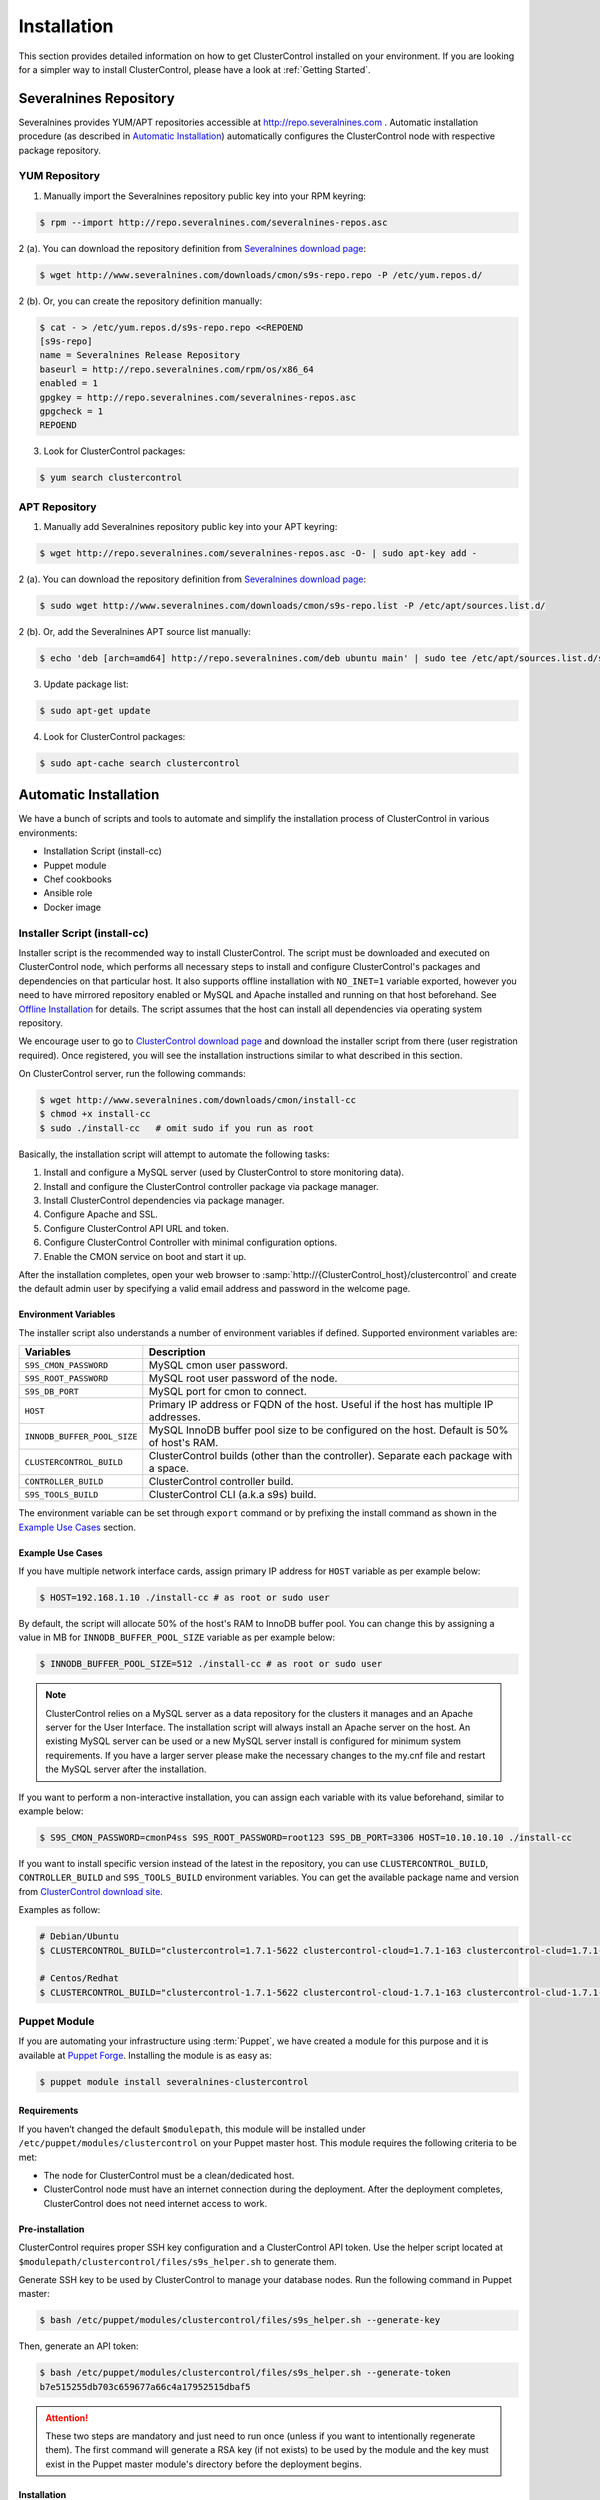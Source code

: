 .. _Installation:

Installation
============

This section provides detailed information on how to get ClusterControl installed on your environment. If you are looking for a simpler way to install ClusterControl, please have a look at :ref:`Getting Started`.

.. _Installation - Severalnines Repository:

Severalnines Repository
-----------------------

Severalnines provides YUM/APT repositories accessible at http://repo.severalnines.com . Automatic installation procedure (as described in `Automatic Installation`_) automatically configures the ClusterControl node with respective package repository.

.. _Installation - Severalnines Repository - YUM Repository:

YUM Repository
++++++++++++++

1. Manually import the Severalnines repository public key into your RPM keyring:

.. code-block:: bash

	$ rpm --import http://repo.severalnines.com/severalnines-repos.asc

2 (a). You can download the repository definition from `Severalnines download page <http://www.severalnines.com/downloads/cmon/>`_:

.. code-block:: bash

  $ wget http://www.severalnines.com/downloads/cmon/s9s-repo.repo -P /etc/yum.repos.d/

2 (b). Or, you can create the repository definition manually:

.. code-block:: bash

	$ cat - > /etc/yum.repos.d/s9s-repo.repo <<REPOEND
	[s9s-repo]
	name = Severalnines Release Repository
	baseurl = http://repo.severalnines.com/rpm/os/x86_64
	enabled = 1
	gpgkey = http://repo.severalnines.com/severalnines-repos.asc
	gpgcheck = 1
	REPOEND

3. Look for ClusterControl packages:

.. code-block:: bash

	$ yum search clustercontrol

.. _Installation - Severalnines Repository - APT Repository:

APT Repository
++++++++++++++

1. Manually add Severalnines repository public key into your APT keyring:

.. code-block:: bash

	$ wget http://repo.severalnines.com/severalnines-repos.asc -O- | sudo apt-key add -

2 (a). You can download the repository definition from `Severalnines download page <http://www.severalnines.com/downloads/cmon/>`_:

.. code-block:: bash

  $ sudo wget http://www.severalnines.com/downloads/cmon/s9s-repo.list -P /etc/apt/sources.list.d/

2 (b). Or, add the Severalnines APT source list manually:

.. code-block:: bash

  $ echo 'deb [arch=amd64] http://repo.severalnines.com/deb ubuntu main' | sudo tee /etc/apt/sources.list.d/s9s-repo.list

3. Update package list:

.. code-block:: bash

	$ sudo apt-get update

4. Look for ClusterControl packages:

.. code-block:: bash

	$ sudo apt-cache search clustercontrol

.. _Installation - Automatic Installation:

Automatic Installation
----------------------

We have a bunch of scripts and tools to automate and simplify the installation process of ClusterControl in various environments:

* Installation Script (install-cc)
* Puppet module
* Chef cookbooks
* Ansible role
* Docker image


Installer Script (install-cc)
++++++++++++++++++++++++++++++

Installer script is the recommended way to install ClusterControl. The script must be downloaded and executed on ClusterControl node, which performs all necessary steps to install and configure ClusterControl's packages and dependencies on that particular host. It also supports offline installation with ``NO_INET=1`` variable exported, however you need to have mirrored repository enabled or MySQL and Apache installed and running on that host beforehand. See `Offline Installation`_ for details. The script assumes that the host can install all dependencies via operating system repository.

We encourage user to go to `ClusterControl download page <https://severalnines.com/download-clustercontrol-database-management-system>`_ and download the installer script from there (user registration required). Once registered, you will see the installation instructions similar to what described in this section.

On ClusterControl server, run the following commands:

.. code-block:: bash

  $ wget http://www.severalnines.com/downloads/cmon/install-cc
  $ chmod +x install-cc
  $ sudo ./install-cc   # omit sudo if you run as root


Basically, the installation script will attempt to automate the following tasks:

1. Install and configure a MySQL server (used by ClusterControl to store monitoring data).
2. Install and configure the ClusterControl controller package via package manager.
3. Install ClusterControl dependencies via package manager.
4. Configure Apache and SSL.
5. Configure ClusterControl API URL and token.
6. Configure ClusterControl Controller with minimal configuration options.
7. Enable the CMON service on boot and start it up.

After the installation completes, open your web browser to :samp:`http://{ClusterControl_host}/clustercontrol` and create the default admin user by specifying a valid email address and password in the welcome page.

Environment Variables
``````````````````````

The installer script also understands a number of environment variables if defined. Supported environment variables are:

============================ ===========
Variables                    Description
============================ ===========
``S9S_CMON_PASSWORD``        MySQL cmon user password.
``S9S_ROOT_PASSWORD``        MySQL root user password of the node.
``S9S_DB_PORT``              MySQL port for cmon to connect.
``HOST``                     Primary IP address or FQDN of the host. Useful if the host has multiple IP addresses.
``INNODB_BUFFER_POOL_SIZE``  MySQL InnoDB buffer pool size to be configured on the host. Default is 50% of host's RAM.
``CLUSTERCONTROL_BUILD``     ClusterControl builds (other than the controller). Separate each package with a space.
``CONTROLLER_BUILD``         ClusterControl controller build.
``S9S_TOOLS_BUILD``          ClusterControl CLI (a.k.a s9s) build.
============================ ===========

The environment variable can be set through ``export`` command or by prefixing the install command as shown in the `Example Use Cases`_ section.

Example Use Cases
``````````````````

If you have multiple network interface cards, assign primary IP address for ``HOST`` variable as per example below:

.. code-block:: bash

  $ HOST=192.168.1.10 ./install-cc # as root or sudo user

By default, the script will allocate 50% of the host's RAM to InnoDB buffer pool. You can change this by assigning a value in MB for ``INNODB_BUFFER_POOL_SIZE`` variable as per example below:

.. code-block:: bash

	$ INNODB_BUFFER_POOL_SIZE=512 ./install-cc # as root or sudo user

.. Note:: ClusterControl relies on a MySQL server as a data repository for the clusters it manages and an Apache server for the User Interface. The installation script will always install an Apache server on the host. An existing MySQL server can be used or a new MySQL server install is configured for minimum system requirements. If you have a larger server please make the necessary changes to the my.cnf file and restart the MySQL server after the installation.

If you want to perform a non-interactive installation, you can assign each variable with its value beforehand, similar to example below:

.. code-block:: bash

  $ S9S_CMON_PASSWORD=cmonP4ss S9S_ROOT_PASSWORD=root123 S9S_DB_PORT=3306 HOST=10.10.10.10 ./install-cc

If you want to install specific version instead of the latest in the repository, you can use ``CLUSTERCONTROL_BUILD``, ``CONTROLLER_BUILD`` and ``S9S_TOOLS_BUILD`` environment variables. You can get the available package name and version from `ClusterControl download site <https://severalnines.com/downloads/cmon/>`_.

Examples as follow:

.. code-block:: bash

	# Debian/Ubuntu
	$ CLUSTERCONTROL_BUILD="clustercontrol=1.7.1-5622 clustercontrol-cloud=1.7.1-163 clustercontrol-clud=1.7.1-163 clustercontrol-notifications=1.7.1-159 clustercontrol-ssh=1.7.1-70" CONTROLLER_BUILD="clustercontrol-controller=1.7.1-2985" S9S_TOOLS_BUILD="s9s-tools=1.7.20190117-release1" ./install-cc
	
	# Centos/Redhat
	$ CLUSTERCONTROL_BUILD="clustercontrol-1.7.1-5622 clustercontrol-cloud-1.7.1-163 clustercontrol-clud-1.7.1-163 clustercontrol-notifications-1.7.1-159 clustercontrol-ssh-1.7.1-70" CONTROLLER_BUILD="clustercontrol-controller-1.7.1-2985" S9S_TOOLS_BUILD="s9s-tools-1.7-93.1" ./install-cc


Puppet Module
++++++++++++++

If you are automating your infrastructure using :term:`Puppet`, we have created a module for this purpose and it is available at `Puppet Forge <https://forge.puppetlabs.com/severalnines/clustercontrol>`_. Installing the module is as easy as:

.. code-block:: bash

	$ puppet module install severalnines-clustercontrol

Requirements
````````````

If you haven’t changed the default ``$modulepath``, this module will be installed under ``/etc/puppet/modules/clustercontrol`` on your Puppet master host. This module requires the following criteria to be met:

* The node for ClusterControl must be a clean/dedicated host.
* ClusterControl node must have an internet connection during the deployment. After the deployment completes, ClusterControl does not need internet access to work.


Pre-installation
``````````````````

ClusterControl requires proper SSH key configuration and a ClusterControl API token. Use the helper script located at ``$modulepath/clustercontrol/files/s9s_helper.sh`` to generate them.

Generate SSH key to be used by ClusterControl to manage your database nodes. Run the following command in Puppet master:

.. code-block:: bash

	$ bash /etc/puppet/modules/clustercontrol/files/s9s_helper.sh --generate-key

Then, generate an API token:

.. code-block:: bash

	$ bash /etc/puppet/modules/clustercontrol/files/s9s_helper.sh --generate-token
	b7e515255db703c659677a66c4a17952515dbaf5

.. Attention:: These two steps are mandatory and just need to run once (unless if you want to intentionally regenerate them). The first command will generate a RSA key (if not exists) to be used by the module and the key must exist in the Puppet master module's directory before the deployment begins.

Installation
````````````

Specify the generated token in the node definition similar to the example below.

Example hosts:

.. code-block:: bash

  clustercontrol.local    192.168.1.10
  galera1.local           192.168.1.11
  galera2.local           192.168.1.12
  galera3.local           192.168.1.13

Example node definition:

.. code-block:: ruby

  # ClusterControl host
  node "clustercontrol.local" {
    class { 'clustercontrol':
      is_controller => true,
	  ssh_user => root,
      api_token => 'b7e515255db703c659677a66c4a17952515dbaf5'
    }
  }

After the deployment completes, open ClusterControl UI at :samp:`https://{ClusterControl_host}/clustercontrol` and create a default admin login. You can now start to add existing database node/cluster, or deploy a new one. Ensure that passwordless SSH is configured properly from ClusterControl node to all database nodes beforehand.

To setup passwordless SSH on target database nodes, you can use following definition:

.. code-block:: ruby

  # Monitored DB hosts
  node "galera1.local", "galera2.local", "galera3.local" {
    class {'clustercontrol':
      is_controller => false,
	  ssh_user => root,
      mysql_root_password => 'r00tpassword',
      clustercontrol_host => '192.168.1.10'
    }
  }


You can either instruct the agent to pull the configuration from the Puppet master and apply it immediately:

.. code-block:: bash

	$ puppet agent -t

Or, wait for the Puppet agent service to apply the catalog automatically (depending on the ``runinterval`` value, default is 30 minutes). Once completed, open the ClusterControl UI page at :samp:`http://{ClusterControl_host}/clustercontrol` and create the default admin user and password.

For more example on deployments using Puppet, please refer to `Puppet Module for ClusterControl - Adding Management and Monitoring to your Existing Database Clusters <https://severalnines.com/blog/puppet-module-clustercontrol-adding-management-and-monitoring-your-existing-database-clusters>`_. For more info on configuration options, please refer to `ClusterControl Puppet Module <https://forge.puppetlabs.com/severalnines/clustercontrol>`_ page.

Chef Cookbooks
++++++++++++++

If you are automating your infrastructure using :term:`Chef`, we have created a cookbook for this purpose and it is available at `Chef Supermarket <https://supermarket.chef.io/cookbooks/clustercontrol>`_. Getting the cookbook is as easy as:

.. code-block:: bash

	$ knife cookbook site download clustercontrol

Requirements
``````````````

This cookbook requires the following criterias to be met:

* The node for ClusterControl must be a clean/dedicated host.
* ClusterControl node must be running on 64bit OS platform and together with the same OS distribution with the monitored DB hosts. Mixing Debian with Ubuntu and CentOS with Red Hat is acceptable.
* ClusterControl node must have an internet connection during the deployment. After the deployment, ClusterControl does not need internet access.
* Make sure your database cluster is up and running before performing this deployment.

Data items are used by the ClusterControl controller recipe to configure SSH public key on database hosts, grants cmon database user and setting up CMON configuration file. We provide a helper script located under ``clustercontrol/files/default/s9s_helper.sh``. Please run this script prior to the deployment.

Answer all the questions and at the end of the wizard, it will generate a data bag file called ``config.json`` and a set of commands that you can use to create and upload the data bag. If you run the script for the first time, it will ask to re-upload the cookbook since it contains a newly generated SSH key: 

.. code-block:: bash

	$ knife cookbook upload clustercontrol
	

Chef Workstation
````````````````

This section shows example ClusterControl installation with Chef and requires you to use :term:`knife`. Please ensure it has been configured correctly and is able to communicate with the Chef Server before you proceed with the following steps. The steps in this section should be performed on the Chef Workstation node.

1. Get the ClusterControl cookbook using knife:

.. code-block:: bash

	$ cd ~/chef-repo/cookbooks
	$ knife cookbook site download clustercontrol
	$ tar -xzf clustercontrol-*
	$ rm -Rf *.tar.gz

2. Run ``s9s_helper.sh`` to auto generate SSH key file, ClusterControl API token and data bag items:

.. code-block:: bash

  $ cd ~/chef-repo/cookbooks/clustercontrol/files/default
  $ ./s9s_helper.sh
	==============================================
	Helper script for ClusterControl Chef cookbook
	==============================================
	
	ClusterControl will install a MySQL server and setup the MySQL root user.
	Enter the password for MySQL root user [password] : R00tP4ssw0rd
	
	ClusterControl will create a MySQL user called 'cmon' for automation tasks.
	Enter the password for user cmon [cmon] : Bj990sPkj
	
	Generating config.json..
	{
	    "id" : "config",
	    "mysql_root_password" : "R00tP4ssw0rd",
	    "cmon_password" : "Bj990sPkj",
	    "clustercontrol_api_token" : "662894d3e854ed779babd895a82dc0f8eed86ccc"
	}
	
	Data bag file generated at /root/cookbooks/clustercontrol/files/default/config.json
	To upload the data bag, you can use following command:
	$ knife data bag create clustercontrol
	$ knife data bag from file clustercontrol /root/cookbooks/clustercontrol/files/default/config.json
	
	** We highly recommend you to use encrypted data bag since it contains confidential information **

3. As per instructions above, on Chef Workstation host, do:

.. code-block:: bash

	$ knife data bag create clustercontrol
	Created data_bag[clustercontrol]

	$ knife data bag from file clustercontrol /home/ubuntu/chef-repo/cookbooks/clustercontrol/files/default/config.json
	Updated data_bag_item[clustercontrol::config]
	
	$ knife cookbook upload clustercontrol
	Uploading clustercontrol [0.1.6]
	Uploaded 1 cookbook.

4. Create a role, ``cc_controller``:

.. code-block:: bash

	$ cat cc_controller.rb 
	name "cc_controller"
	description "ClusterControl Controller"
	run_list ["recipe[clustercontrol]"]

5. Add the defined roles into Chef Server:

.. code-block:: bash

	$ knife role from file cc_controller.rb
	Updated Role cc_controller!

6. Assign the roles to the relevant nodes:

.. code-block:: bash

	$ knife node run_list add clustercontrol.domain.com "role[cc_controller]"


Chef Client
````````````

Let :term:`chef-client` run on each Chef client node and apply the cookbook:

.. code-block:: bash

	$ sudo chef-client

Once completed, open the ClusterControl UI at :samp:`http://{ClusterControl_host}/clustercontrol` and create the default admin user and password. 

For more example on deployments using Chef, please refer to `Chef Cookbooks for ClusterControl - Management and Monitoring for your Database Clusters <http://www.severalnines.com/blog/chef-cookbooks-clustercontrol-management-and-monitoring-your-database-clusters>`_. For more info on the configuration options, please refer to `ClusterControl Chef Cookbooks <https://supermarket.chef.io/cookbooks/clustercontrol>`_ page.

Ansible Role
++++++++++++++

If you are automating your infrastructure using :term:`Ansible`, we have created a role for this purpose and it is available at `Ansible Galaxy <https://galaxy.ansible.com/severalnines/clustercontrol>`_. This role also supports deploy a new cluster and import existing cluster into ClusterControl automatically, as shown under `Example Playbook`_.

.. seealso:: `ClusterControl Ansible Github <https://github.com/severalnines/ansible-clustercontrol>`_ page.

Getting the role is as easy as:

.. code-block:: bash

	$ ansible-galaxy install severalnines.clustercontrol

Usage
``````

1. Get the ClusterControl Ansible role from Ansible Galaxy or Github.

Ansible Galaxy:

.. code-block:: bash

	$ ansible-galaxy install severalnines.clustercontrol

Or through Github:

.. code-block:: bash

	$ git clone https://github.com/severalnines/ansible-clustercontrol
	$ cp -rf ansible-clustercontrol /etc/ansible/roles/severalnines.clustercontrol

2. Create a playbook. See `Example Playbook`_ section.

3. Run the playbook.

.. code-block:: bash

	$ ansible-playbook cc.playbook

4) Once ClusterControl is installed, go to :samp:`http://{ClusterControl_host}/clustercontrol` and create the default admin user/password.

5) On ClusterControl node, setup passwordless SSH key to all target DB nodes. For example, if ClusterControl node is 192.168.0.10 and DB nodes are 192.168.0.11, 192.168.0.12 and 192.168.0.13:

.. code-block:: bash

	$ ssh-copy-id 192.168.0.11 # DB1
	$ ssh-copy-id 192.168.0.12 # DB2
	$ ssh-copy-id 192.168.0.13 # DB3

.. Note:: Enter the password to complete the passwordless SSH setup.

6) Start to deploy a new database cluster or add an existing one.

Example Playbook
``````````````````

The simplest playbook would be:

.. code-block:: yaml

    - hosts: clustercontrol-server
      roles:
        - { role: severalnines.clustercontrol }

If you would like to specify custom configuration values as explained above, create a file called ``vars/main.yml`` and include it inside the playbook:

.. code-block:: yaml

    - hosts: 192.168.10.15
      vars:
        - vars/main.yml
        roles:
        - { role: severalnines.clustercontrol, tags: controller }

Inside ``vars/main.yml``:

.. code-block:: yaml

	controller: true
	mysql_root_username: admin
	mysql_root_password: super-user-password
	cmon_mysql_password: super-cmon-password
	cmon_mysql_port: 3307

If you are running as another user, ensure the user has ability to escalate as super user via sudo. Example playbook for Ubuntu 12.04 with sudo password enabled:

.. code-block:: yaml

    - hosts: ubuntu@192.168.10.100
      become: yes
      become_user: root
      roles:
        - { role: severalnines.clustercontrol, tags: controller }

Then, execute the command with ``--ask-become-pass`` flag, for example:

.. code-block:: bash

    $ ansible-playbook cc.playbook --ask-become-pass

Install ClusterControl with automatic deployment

The role also supports automatic database deployment by leveraging the CMON RPC interface. This will minimize the deployment time to get your database cluster up and running. Example playbook for automatic deployment in AWS EC2 can be found here.

Consider the following inside /etc/ansible/hosts:

.. code-block:: bash

	[clustercontrol]
	192.168.55.100
	
	[galera]
	192.168.55.171
	192.168.55.172
	192.168.55.173
	
	[mysql-replication]
	192.168.55.204
	192.168.55.205

The following playbook will install ClusterControl on 192.168.55.100, setup passwordless SSH on Galera and MySQL replication nodes, then post create/add job into ClusterControl for the deployment:

.. code-block:: yaml

  - hosts: clustercontrol
    roles:
      - { role: severalnines.clustercontrol, tags: controller }
	
  - hosts:
      - mysql-replication
      - galera
    roles:
      - { role: severalnines.clustercontrol, tags: dbnodes }
    vars:
      clustercontrol_ip_address: 192.168.55.100
      ssh_user: root
	
  - hosts: clustercontrol
    roles:
      - { role: severalnines.clustercontrol, tags: deploy-database }
    vars:
      cc_cluster:
        # create new mysql replication. first node is the master
        - deployment: true
          operation: "create"
          cluster_type: "replication"
          mysql_hostnames:
            - '192.168.55.204'
            - '192.168.55.205'
          mysql_cnf_template: "my.cnf.repl57"
          mysql_datadir: "/var/lib/mysql"
          mysql_password: "password"
          mysql_port: 3306
          mysql_version: "5.7"
          ssh_keyfile: "/root/.ssh/id_rsa"
          ssh_port: "22"
          ssh_user: "root"
          sudo_password: ""
          type: "mysql"
          vendor: "oracle"
      # add existing galera.
        - deployment: true
          operation: "add"
          cluster_type: "galera"
          mysql_password: "password"
          mysql_hostnames:
            - '192.168.55.171'
            - '192.168.55.172'
            - '192.168.55.173'
          ssh_keyfile: "/root/.ssh/id_rsa"
          ssh_port: 22
          ssh_user: root
          vendor: percona
          sudo_password: ""
          galera_version: "3.x"
          enable_node_autorecovery: true
          enable_cluster_autorecovery: true
      # minimal create new galera
        - deployment: true
          operation: "create"
          cluster_type: "galera"
          mysql_cnf_template: "my.cnf.galera"
          mysql_datadir: "/var/lib/mysql"
          mysql_hostnames:
            - '192.168.55.191'
            - '192.168.55.192'
            - '192.168.55.193'
          mysql_password: "password"
          mysql_port: 3306
          mysql_version: "5.6"
          ssh_keyfile: "/root/.ssh/id_rsa"
          ssh_user: "root"
          sudo_password: ""
          vendor: "percona"

Take note the following tags in the role lines:

* no tag (default) - Install ClusterControl
* dbnodes - For all managed nodes to setup passwordless SSH
* deploy-database - To deploy database after ClusterControl is installed

Variables are mostly similar to keys in JSON job command created in ClusterControl's Cluster Job. If a key:value is not specified, the default value is used. For more details, check out `ClusterControl Ansible Github <https://github.com/severalnines/ansible-clustercontrol>`_ page.

Docker Image
++++++++++++++

The :term:`Docker` image comes with ClusterControl installed and configured with all of its components, so you can immediately use it to manage and monitor your existing databases. 

Having a Docker image for ClusterControl at the moment is convenient in terms of how quickly it is to get it up and running and it's 100% reproducible. Docker users can now start testing ClusterControl, since we have the Docker image that everyone can pull down from Docker Hub and then launch the tool.

It is a start and our plan is to add better integration with the Docker API in future releases in order to transparently manage Docker containers/images within ClusterControl, e.g., to launch/manage and deploy database clusters using Docker images.

Build the image
````````````````

The Dockerfiles are available from `our Github repository <https://github.com/severalnines/docker>`_. You can build it manually by cloning the repository:

.. code-block:: bash

	$ git clone https://github.com/severalnines/docker
	$ cd docker/
	$ docker build -t severalnines/clustercontrol .

Running container
``````````````````

Please refer to the `Docker Hub page <https://registry.hub.docker.com/u/severalnines/clustercontrol/>`_ for the latest instructions. Use the ``docker pull`` command to download the image:

.. code-block:: bash

	$ docker pull severalnines/clustercontrol

Use the following command to run:

.. code-block:: bash

	$ docker run -d --name clustercontrol -p 5000:80 severalnines/clustercontrol

Once started, ClusterControl is accessible at :samp:`http://{Docker_host}:5000/clustercontrol`. You should see the welcome page to create a default admin user. Use your email address and specify passwords for that user. By default MySQL users root and cmon will be using 'password' and 'cmon' as default password respectively. You can override this value with -e flag, as example below:

.. code-block:: bash

	$ docker run -d --name clustercontrol -e CMON_PASSWORD=MyCM0n22 -e MYSQL_ROOT_PASSWORD=SuP3rMan -p 5000:80 severalnines/clustercontrol
	
Optionally, you can map the HTTPS port using -p by appending the forwarding as below:

.. code-block:: bash

	$ docker run -d --name clustercontrol -p 5000:80 -p 5443:443 severalnines/clustercontrol

Verify the container is running by using the ps command:

.. code-block:: bash

	$ docker ps

For more example on deployments with Docker images, please refer to `ClusterControl on Docker <http://www.severalnines.com/blog/clustercontrol-docker>`_ and `the Docker image Github page <https://github.com/severalnines/docker/>`_. For more info on the configuration options, please refer to `ClusterControl's Docker Hub <https://registry.hub.docker.com/u/severalnines/clustercontrol/>`_ page.

.. _Installation - Manual Installation:

Manual Installation
-------------------

If you want to have more control on the installation process, you may perform manual installation.

.. Note:: Installing and uninstalling ClusterControl should not bring any downtime to the managed database cluster.

ClusterControl requires a number of packages to be installed and configured, as described in the following list:

* *clustercontrol* - ClusterControl web user interface.
* *clustercontrol-controller* - ClusterControl CMON controller.
* *clustercontrol-notifications* - ClusterControl notification module, if you would like to integrate with third-party tools like PagerDuty and Slack.
* *clustercontrol-ssh* - ClusterControl web-based SSH module, if you would like to access the host via SSH directly from ClusterControl UI.
* *clustercontrol-cloud* - ClusterControl cloud module, if you would like to manage your cloud instances directly from ClusterControl UI.
* *clustercontrol-clud* - ClusterControl cloud file manager module, if you would like to upload and download backups from cloud storage. It requires ``clustercontrol-cloud``.
* *s9s-tools* - ClusterControl CLI client, if you would like to manage your cluster using command line interface.

Steps described in the following sections should be performed on ClusterControl node unless specified otherwise.

Requirements
++++++++++++

Make sure the following is ready prior to this installation:

* Verify that sudo is working properly if you are using a non-root user.
* ClusterControl node must be able to access to all database nodes via passwordless SSH.
* You must have internet connection on ClusterControl node during the installation process. Otherwise, see `Offline Installation`_.

.. _Installation - Manual Installation - Redhat-CentOS:

Redhat/CentOS
+++++++++++++

1. Setup ClusterControl repository - :ref:`Installation - Severalnines Repository - YUM Repository`.

2. Setup ClusterControl CLI repository - :ref:`Components - ClusterControl CLI - Installation - YUM`.

3. Disable SElinux and open required ports (or stop iptables):

.. code-block:: bash

	$ sed -i 's|SELINUX=enforcing|SELINUX=disabled|g' /etc/selinux/config
	$ setenforce 0
	$ service iptables stop # RedHat/CentOS 6
	$ systemctl stop firewalld # RedHat/CentOS 7

4. Install required packages via package manager:

.. code-block:: bash

	$ yum -y install curl mailx cronie nc bind-utils mysql mariadb-server httpd mod_ssl php php-pdo php-mysql # RHEL/CentOS 7
	$ yum -y install curl mailx cronie nc bind-utils mysql mysql-server httpd mod_ssl php php-pdo php-mysql # RHEL/CentOS 6

5. Install ClusterControl packages:

.. code-block:: bash

	$ yum -y install clustercontrol clustercontrol-controller clustercontrol-ssh clustercontrol-notifications clustercontrol-cloud clustercontrol-clud s9s-tools

6. Start MySQL server (MariaDB for Redhat/CentOS 7), enable it on boot and set a MySQL root password:

.. code-block:: bash

	$ service mysqld start # Redhat/CentOS 6
	$ systemctl start mariadb # Redhat/CentOS 7
	$ chkconfig mysqld on # Redhat/CentOS 6
	$ systemctl enable mariadb # Redhat/CentOS 7
	$ mysqladmin -uroot password 'themysqlrootpassword'
	
7. Create two databases called cmon and dcps and grant the cmon user:

.. code-block:: bash

	$ mysql -uroot -p -e 'DROP SCHEMA IF EXISTS cmon; CREATE SCHEMA cmon'
	$ mysql -uroot -p -e 'DROP SCHEMA IF EXISTS dcps; CREATE SCHEMA dcps'
	$ mysql -uroot -p -e 'GRANT ALL PRIVILEGES ON *.* TO "cmon"@"localhost" IDENTIFIED BY "{cmonpassword}" WITH GRANT OPTION'
	$ mysql -uroot -p -e 'GRANT ALL PRIVILEGES ON *.* TO "cmon"@"127.0.0.1" IDENTIFIED BY "{cmonpassword}" WITH GRANT OPTION'
	$ mysql -uroot -p -e 'FLUSH PRIVILEGES'

.. note:: Replace ``{cmonpassword}`` with respective value.

8. Import cmon and dcps schema structure and data:

.. code-block:: bash

	$ mysql -uroot -p cmon < /usr/share/cmon/cmon_db.sql
	$ mysql -uroot -p cmon < /usr/share/cmon/cmon_data.sql
	$ mysql -uroot -p dcps < /var/www/html/clustercontrol/sql/dc-schema.sql
	
9. Generate a ClusterControl key to be used by ``RPC_TOKEN`` and ``rpc_key``:

.. code-block:: bash

	$ uuidgen | tr -d '-'
	6856d96a19d049aa8a7f4a5ba57a34740b3faf57

And create the ClusterControl Controller (cmon) configuration file at ``/etc/cmon.cnf`` with the following configuration options:

.. code-block:: bash

	mysql_port=3306
	mysql_hostname=127.0.0.1
	mysql_password={cmonpassword}
	hostname={ClusterControl primary IP address}
	logfile=/var/log/cmon.log
	rpc_key={ClusterControl API key as generated above}

Example as follows:

.. code-block:: bash

	$ cat /etc/cmon.cnf
	mysql_port=3306
	mysql_hostname=127.0.0.1
	mysql_password=cmon
	hostname=192.168.1.85
	logfile=/var/log/cmon.log
	rpc_key=6856d96a19d049aa8a7f4a5ba57a34740b3faf57

.. Attention:: The value of ``hostname`` must be either a valid FQDN or IP address of ClusterControl node. If the host has multiple IP addresses, pick the primary IP address of the host.

10. ClusterControl event and cloud modules require theirs service definition inside ``/etc/default/cmon``. Create the file and add the following lines:

.. code-block:: bash

	EVENTS_CLIENT="http://127.0.0.1:9510"
	CLOUD_SERVICE="http://127.0.0.1:9518"

11. Copy the provided Apache configuration files to their locations and prepare SSL key and certificate:

.. code-block:: bash

	$ cp /var/www/clustercontrol/app/tools/apache2/s9s.conf /etc/httpd/conf.d/s9s.conf
	$ cp /var/www/clustercontrol/app/tools/apache2/s9s-ssl.conf /etc/httpd/conf.d/s9s-ssl.conf
	$ cp -f /var/www/html/clustercontrol/ssl/server.crt /etc/pki/tls/certs/s9server.crt
	$ cp -f /var/www/html/clustercontrol/ssl/server.key /etc/pki/tls/private/s9server.key
	$ rm -rf /var/www/html/clustercontrol/ssl
	$ sed -i 's|AllowOverride None|AllowOverride All|g' /etc/httpd/conf/httpd.conf

12. Rename the ClusterControl UI default file and assign a correct permission:

.. code-block:: bash

	$ mv /var/www/html/clustercontrol/bootstrap.php.default /var/www/html/clustercontrol/bootstrap.php
	$ chmod 644 /var/www/html/clustercontrol/bootstrap.php

13. Assign correct ownership and permission for the following paths:

.. code-block:: bash

	$ chmod -R 777 /var/www/html/clustercontrol/app/tmp
	$ chmod -R 777 /var/www/html/clustercontrol/app/upload
	$ chown -Rf apache.apache /var/www/html/clustercontrol/

14. Use the generated value from step #9 and specify it inside ``/var/www/html/clustercontrol/bootstrap.php`` under ``RPC_TOKEN`` constant and configure MySQL credentials for the ClusterControl UI by updating the ``DB_PASS`` and ``DB_PORT`` constants with the cmon user password and MySQL port for ``dcps`` database:

.. code-block:: php

	define('DB_PASS', '{cmonpassword}');
	define('DB_PORT', '3306');
	define('RPC_TOKEN', '{Generated ClusterControl API token}');

.. Note:: Replace ``{cmonpassword}`` and ``{Generated ClusterControl API token}`` with appropriate values.

15. Insert the generated API token from step #9 into ``dcps.apis`` table, so ClusterControl UI can use the security token to retrieve cluster information from the controller service:

.. code-block:: bash

  $ mysql -uroot -p -e "INSERT IGNORE INTO dcps.apis (id, company_id, user_id, url, token, created) values (1,1,1,'http://127.0.0.1','{generated ClusterControl API token}', UNIX_TIMESTAMP())"
	
.. Note:: Replace ``{generated ClusterControl API token}`` with appropriate value.

16. Enable ClusterControl and Apache daemons on boot and start them:

For sysvinit:

.. code-block:: bash

	$ chkconfig --levels 235 cmon on
	$ chkconfig --levels 235 cmon-ssh on
	$ chkconfig --levels 235 cmon-events on
	$ chkconfig --levels 235 cmon-cloud on
	$ chkconfig --levels 235 httpd on
	$ service cmon start
	$ service cmon-ssh start
	$ service cmon-events start
	$ service cmon-cloud start
	$ service httpd start

For systemd:

.. code-block:: bash

	$ systemctl enable cmon cmon-ssh cmon-events cmon-cloud httpd
	$ systemctl start cmon cmon-ssh cmon-events cmon-cloud httpd

17. Generate a SSH key to be used by ClusterControl when connecting to all managed hosts. In this example, we are using 'root' user to connect to the managed hosts. To generate a SSH key for the root user, do:

.. code-block:: bash

	$ whoami
	root
	$ ssh-keygen -t rsa # Press enter for all prompts

.. Note:: If you are running as sudoer, the default SSH key will be located under ``/home/$USER/.ssh/id_rsa``. See `Operating System User <requirements.html#operating-system-user>`_.


18. Before creating or importing a database server/cluster into ClusterControl, set up passwordless SSH from ClusterControl host to the database host(s). Use the following command to copy the SSH key to the target hosts:

.. code-block:: bash

	$ ssh-copy-id -i ~/.ssh/id_rsa {SSH user}@{IP address of the target node}

.. Note:: Replace ``{SSH user}`` and ``{IP address of the target node}`` with appropriate values. Repeat the command for all target hosts.

19. Open ClusterControl UI at :samp:`http://{ClusterControl_host}/clustercontrol` and create the default admin password by providing a valid email address and password. You will be redirected to ClusterControl default page.

The installation is complete and you can start to import existing or deploy a new database cluster. Please review the :ref:`UserGuide` for details.

.. _Installation - Manual Installation - Debian-Ubuntu:

Debian/Ubuntu
+++++++++++++

The following steps should be performed on the ClusterControl node, unless specified otherwise. Ensure you have Severalnines repository and ClusterControl UI installed. Please refer to Severalnines Repository section for details. Omit sudo if you are installing as root user. Take note that for Ubuntu 12.04/Debian 7 and earlier, replace all occurrences of ``/var/www/html`` with ``/var/www`` in the following instructions.

1. Setup :ref:`Installation - Severalnines Repository - APT Repository`.

2. Setup ClusterControl CLI repository - :ref:`Components - ClusterControl CLI - Installation - APT`.

3. If you have AppArmor running, disable it and open the required ports (or stop iptables):

.. code-block:: bash

	$ sudo /etc/init.d/apparmor stop
	$ sudo /etc/init.d/apparmor teardown
	$ sudo update-rc.d -f apparmor remove
	$ sudo service iptables stop

4. Install ClusterControl dependencies:

.. code-block:: bash

	$ sudo apt-get update
	$ sudo apt-get install -y curl apache2 libapache2-mod-php mailutils dnsutils mysql-client mysql-server php-common php-mysql php-gd php-ldap php-curl php-json

5. Install the ClusterControl controller package:

.. code-block:: bash

	$ sudo apt-get install -y clustercontrol-controller clustercontrol clustercontrol-ssh clustercontrol-notifications clustercontrol-cloud clustercontrol-clud s9s-tools

6. Create two databases called cmon and dcps and grant user cmon:

.. code-block:: bash

	$ mysql -uroot -p -e 'DROP SCHEMA IF EXISTS cmon; CREATE SCHEMA cmon'
	$ mysql -uroot -p -e 'DROP SCHEMA IF EXISTS dcps; CREATE SCHEMA dcps'
	$ mysql -uroot -p -e 'GRANT ALL PRIVILEGES ON *.* TO "cmon"@"localhost" IDENTIFIED BY "{cmonpassword}" WITH GRANT OPTION'
	$ mysql -uroot -p -e 'GRANT ALL PRIVILEGES ON *.* TO "cmon"@"127.0.0.1" IDENTIFIED BY "{cmonpassword}" WITH GRANT OPTION'
	$ mysql -uroot -p -e 'FLUSH PRIVILEGES'

.. Note:: Replace ``{cmonpassword}`` with respective value.

7. For Apache 2.4 and later (Ubuntu 14.04/Debian 8 and later), the default document root is ``/var/www/html``. Create a symbolic link for the components:

.. code-block:: bash

	$ ln -sfn /var/www/clustercontrol /var/www/html/clustercontrol
	$ ln -sfn /var/www/cmon /var/www/html/cmon

8. Import cmon and dcps schema:

.. code-block:: bash

	$ mysql -uroot -p cmon < /usr/share/cmon/cmon_db.sql
	$ mysql -uroot -p cmon < /usr/share/cmon/cmon_data.sql
	$ mysql -uroot -p dcps < /var/www/clustercontrol/sql/dc-schema.sql

9. Generate a ClusterControl key to be used by ``RPC_TOKEN`` and ``rpc_key``:

.. code-block:: bash

	$ uuidgen | tr -d '-'
	25a97471a01f4ed295e39e471f3466ab

And create the ClusterControl Controller (cmon) configuration file at ``/etc/cmon.cnf`` with the following configuration options:

.. code-block:: bash

	mysql_port=3306
	mysql_hostname=127.0.0.1
	mysql_password={cmonpassword}
	hostname={ClusterControl primary IP address}
	rpc_key={ClusterControl API key as generated above}

Example as follows:

.. code-block:: bash

	$ cat /etc/cmon.cnf
	mysql_port=3306
	mysql_hostname=127.0.0.1
	mysql_password=cmon
	hostname=192.168.1.85
	rpc_key=6856d96a19d049aa8a7f4a5ba57a34740b3faf57

.. Attention:: The value of ``hostname`` must be either a valid FQDN or IP address of ClusterControl node. If the host has multiple IP addresses, pick the primary IP address of the host.

10. ClusterControl's event and cloud modules require ``/etc/default/cmon`` for service definition. Create the file and add the following lines:

.. code-block:: bash

	EVENTS_CLIENT="http://127.0.0.1:9510"
	CLOUD_SERVICE="http://127.0.0.1:9518"

11. Copy the provided Apache configuration files to their locations, create symlinks to the configuration files and prepare SSL key and certificate:

.. code-block:: bash

	$ cp -f /var/www/clustercontrol/ssl/server.crt /etc/ssl/certs/s9server.crt
	$ cp -f /var/www/clustercontrol/ssl/server.key /etc/ssl/certs/s9server.key
	$ rm -rf /var/www/clustercontrol/ssl
	$ cp -f /var/www/clustercontrol/app/tools/apache2/s9s.conf /etc/apache2/sites-available/
	$ cp -f /var/www/clustercontrol/app/tools/apache2/s9s-ssl.conf /etc/apache2/sites-available/
	$ rm -f /etc/apache2/sites-enabled/000-default.conf
	$ rm -f /etc/apache2/sites-enabled/default-ssl.conf
	$ rm -f /etc/apache2/sites-enabled/001-default-ssl.conf
	$ ln -sfn /etc/apache2/sites-available/s9s.conf /etc/apache2/sites-enabled/001-s9s.conf
	$ ln -sfn /etc/apache2/sites-available/s9s-ssl.conf /etc/apache2/sites-enabled/001-s9s-ssl.conf
	$ sed -i 's|^[ \t]*SSLCertificateFile.*|SSLCertificateFile /etc/ssl/certs/s9server.crt|g' /etc/apache2/sites-available/s9s-ssl.conf
	$ sed -i 's|^[ \t]*SSLCertificateKeyFile.*|SSLCertificateKeyFile /etc/ssl/certs/s9server.key|g' /etc/apache2/sites-available/s9s-ssl.conf

12. Enable required Apache modules and create a symlink to sites-enabled for default HTTPS virtual host:

.. code-block:: bash

	$ a2enmod ssl rewrite proxy proxy_http proxy_wstunnel
	$ a2ensite default-ssl

13. Rename the ClusterControl UI default file and assign correct permission to the file:

.. code-block:: bash

	$ mv /var/www/clustercontrol/bootstrap.php.default /var/www/clustercontrol/bootstrap.php
	$ chmod 644 /var/www/clustercontrol/bootstrap.php

14. Assign correct ownership and permissions:

.. code-block:: bash

	$ chmod -R 777 /var/www/html/clustercontrol/app/tmp
	$ chmod -R 777 /var/www/html/clustercontrol/app/upload
	$ chown -Rf www-data.www-data /var/www/html/clustercontrol/
	
15. Use the generated value from step #9 and specify it in ``/var/www/clustercontrol/bootstrap.php`` under the ``RPC_TOKEN`` constant and configure MySQL credentials for the ClusterControl UI by updating the ``DB_PASS`` and ``DB_PORT`` constants with the cmon user password and MySQL port for ``dcps`` database:

.. code-block:: php

	define('DB_PASS', '{cmonpassword}');
	define('DB_PORT', '3306');
	define('RPC_TOKEN', '{Generated ClusterControl API token}');

.. Note:: Replace ``{cmonpassword}`` and ``{Generated ClusterControl API token}`` with appropriate values.

16. Insert the generated API token from step #9 into ``dcps.apis`` table, so ClusterControl UI can use the security token to retrieve cluster information from the controller service:

.. code-block:: bash

  $ mysql -uroot -p -e "INSERT IGNORE INTO dcps.apis (id, company_id, user_id, url, token, created) values (1,1,1,'http://127.0.0.1','{generated ClusterControl API token}', UNIX_TIMESTAMP())"
	
.. Note:: Replace ``{generated ClusterControl API token}`` with appropriate value.

17. Restart Apache web server to apply the changes:

.. code-block:: bash

	$ sudo service apache2 restart

18. Enable ClusterControl on boot and start them:

For sysvinit/upstart:

.. code-block:: bash

	$ sudo update-rc.d cmon defaults
	$ sudo update-rc.d cmon-ssh defaults
	$ sudo update-rc.d cmon-events defaults
	$ sudo update-rc.d cmon-cloud defaults
	$ service cmon start
	$ service cmon-ssh start
	$ service cmon-events start
	$ service cmon-cloud start

For systemd:

.. code-block:: bash

	$ systemctl enable cmon cmon-ssh cmon-events cmon-cloud
	$ systemctl restart cmon cmon-ssh cmon-events cmon-cloud

19. Generate a SSH key to be used by ClusterControl when connecting to all managed hosts. In this example, we are using 'root' user to connect to the managed hosts. To generate a SSH key for the root user, do:

.. code-block:: bash

	$ whoami
	root
	$ ssh-keygen -t rsa # Press enter for all prompts

.. Note:: If you are running as sudoer, the default SSH key will be located under ``/home/$USER/.ssh/id_rsa``. See `Operating System User <requirements.html#operating-system-user>`_.

20. Before importing a database server/cluster into ClusterControl or deploy a new cluster, set up passwordless SSH from ClusterControl host to the database host(s). Use the following command to copy the SSH key to the target hosts:

.. code-block:: bash

	$ ssh-copy-id -i ~/.ssh/id_rsa {SSH user}@{IP address of the target node}

.. Note:: Replace ``{SSH user}`` and ``{IP address of the target node}`` with appropriate values. Repeat the command for all target hosts.

21. Open ClusterControl UI at :samp:`http://{ClusterControl_host}/clustercontrol` and create the default admin password by providing a valid email address and password. You will be redirected to ClusterControl default page.

The installation is complete and you can start to import existing or deploy a new database cluster. Please review the :ref:`UserGuide` for details.

.. _Installation - Offline Installation:

Offline Installation
--------------------

ClusterControl provides a helper script to install and configure ClusterControl packages in an Internetless environment, available at ``/var/www/clustercontrol/app/tools/setup-cc.sh``.

Take note that the following ClusterControl features will not work without Internet connection:

* `Backup > Create/Schedule Backup > Upload to Cloud` - requires connection to cloud providers.
* `Integrations > Cloud Providers` - requires connection to cloud providers.
* `Manage > Load Balancer` - requires connection to EPEL, ProxySQL, HAProxy, MariaDB repository.
* `Manage > Upgrades` - requires connection to provider's repository.
* `Deploy Database Cluster` - requires connection to database provider's repository.

Prior to the offline install, make sure you meet the following requirements for the ClusterControl node:

* Ensure the offline repository is ready. We assume that you already configured an offline repository. Details on how to setup offline repository is explained in the `Setting up Offline Repository`_ section.
* Firewall, SELinux or AppArmor must be turned off. You can turn on the firewall once the installation has completed. Make sure to allow ports as defined in :ref:`Requirements - Firewall and Security Groups`.
* MySQL server must be installed and running on the ClusterControl host.

Setting up Offline Repository
++++++++++++++++++++++++++++++

The installer script requires an offline repository to satisfy the dependencies. In this documentation, we provide steps to configure offline repository on CentOS 7, Debian 7 and Ubuntu 16.04 LTS. 

CentOS 7
`````````

1. Insert the CentOS 7 installation disc into the DVD drive.

2. Mount the DVD installation disc into the default media location at ``/media/CentOS``:

.. code-block:: bash

	$ mkdir /media/CentOS
	$ mount /dev/cdrom /media/CentOS

3. Disable the default repository by adding ``enabled=0`` to "base", "updates" and "extras" directives. You should have something like this inside ``/etc/yum.repos.d/CentOS-Base.repo``:

.. code-block:: bash

  [base]
  name=CentOS-$releasever - Base
  mirrorlist=http://mirrorlist.centos.org/?release=$releasever&arch=$basearch&repo=os
  #baseurl=http://mirror.centos.org/centos/$releasever/os/$basearch/
  gpgcheck=1
  gpgkey=file:///etc/pki/rpm-gpg/RPM-GPG-KEY-CentOS-7
  enabled=0
  
  #released updates
  [updates]
  name=CentOS-$releasever - Updates
  mirrorlist=http://mirrorlist.centos.org/?release=$releasever&arch=$basearch&repo=updates
  #baseurl=http://mirror.centos.org/centos/$releasever/updates/$basearch/
  gpgcheck=1
  gpgkey=file:///etc/pki/rpm-gpg/RPM-GPG-KEY-CentOS-7
  enabled=0
  
  #additional packages that may be useful
  [extras]
  name=CentOS-$releasever - Extras
  mirrorlist=http://mirrorlist.centos.org/?release=$releasever&arch=$basearch&repo=extras
  #baseurl=http://mirror.centos.org/centos/$releasever/extras/$basearch/
  gpgcheck=1
  gpgkey=file:///etc/pki/rpm-gpg/RPM-GPG-KEY-CentOS-7
  enabled=0

4. Update the "enabled" value under the ``c6-media`` directive in ``/etc/yum.repos.d/CentOS-Media.repo``, as shown below:

.. code-block:: bash

  [c6-media]
  name=CentOS-$releasever - Media
  baseurl=file:///media/CentOS/
          file:///media/cdrom/
          file:///media/cdrecorder/
  gpgcheck=1
  enabled=1
  gpgkey=file:///etc/pki/rpm-gpg/RPM-GPG-KEY-CentOS-7

5. Get the list of available packages:

.. code-block:: bash

  $ yum list

Make sure the last step does not produce any error.

Debian 7
`````````

1. Download the ISO images from the respective vendor site and upload them onto the ClusterControl host. You should have something like this on Debian 7.6:

.. code-block:: bash

	$ ls -1 | grep debian
	debian-7.6.0-amd64-DVD-1.iso
	debian-7.6.0-amd64-DVD-2.iso
	debian-7.6.0-amd64-DVD-3.iso

2. Create mount points and mount each of the ISO images accordingly:

.. code-block:: bash

	$ mkdir /mnt/debian-dvd1 /mnt/debian-dvd2 /mnt/debian-dvd3
	$ mount debian-7.6.0-amd64-DVD-1.iso /mnt/debian-dvd1
	$ mount debian-7.6.0-amd64-DVD-2.iso /mnt/debian-dvd2
	$ mount debian-7.6.0-amd64-DVD-3.iso /mnt/debian-dvd3

3. Add the following lines into /etc/apt/sources.list and comment the other lines:

.. code-block:: bash

	deb file:/mnt/debian-dvd1/ wheezy main contrib
	deb file:/mnt/debian-dvd2/ wheezy main contrib
	deb file:/mnt/debian-dvd3/ wheezy main contrib

4. Retrieve the new list of packages:

.. code-block:: bash

	$ apt-get update

Make sure the last step does not produce any error.

Ubuntu 16.04
`````````````

1. Insert Ubuntu 16.04 installation disc into the DVD drive.

2. Mount the disk as ``/media/cdrom``:

.. code-block:: bash

	$ sudo mkdir /media/cdrom
	$ sudo mount /dev/cdrom /media/cdrom/

3. Uncomment the following line (the first line) inside ``/etc/apt/sources.list`` and comment the other lines: 

.. code-block:: bash

	deb cdrom:[Ubuntu-Server 16.04.2 LTS _Xenial Xerus_ - Release amd64 (20170215.8)]/ xenial main restricted

4. Retrieve the new list of packages:

.. code-block:: bash

	$ sudo apt-get update

Make sure the last step does not produce any error.

Performing Offline Installation
++++++++++++++++++++++++++++++++

RedHat/CentOS
``````````````

1. The offline installation script will need a running MySQL server on the host. Install MySQL server and client, enable it to start on boot and start the service:

.. code-block:: bash

	$ yum install -y mariadb mariadb-server
	$ systemctl enable mariadb
	$ systemctl start mariadb

2. Configure MySQL root password for the newly installed MySQL server:

.. code-block:: bash

	$ mysqladmin -uroot password yourR00tP4ssw0rd

3. Create the staging directory called ``s9s_tmp`` and download the latest version of ClusterControl related RPM packages from `Severalnines download site <https://severalnines.com/downloads/cmon/>`_ and `Severalnines Repository <http://repo.severalnines.com>`_. There are a number of packages you need to download as explained below:

- *clustercontrol* - ClusterControl UI - |ClusterControl_UI_rpm|
- *clustercontrol-controller* - ClusterControl Controller (CMON) - |ClusterControl_Controller_rpm|
- *clustercontrol-notifications* - ClusterControl event module - |ClusterControl_Notifications_rpm|
- *clustercontrol-ssh* - ClusterControl web-ssh module - |ClusterControl_SSH_rpm|
- *clustercontrol-cloud* - ClusterControl cloud module - |ClusterControl_Cloud_rpm|
- *clustercontrol-clud* - ClusterControl cloud's file manager module - |ClusterControl_CLUD_rpm|
- *s9s-tools* - ClusterControl CLI (s9s) - |s9s_tools_rpm|

4. Perform the package installation manually:

.. code-block:: bash

	$ yum localinstall clustercontro*
	$ yum localinstall s9s-tools*

5. Execute the post-installation script to configure ClusterControl components and follow the installation wizard accordingly:

.. code-block:: bash

	$ /var/www/html/clustercontrol/app/tools/setup-cc.sh

6. Open the browser and navigate to :samp:`https://{ClusterControl_host}/clustercontrol`. Setup the super admin account by specifying a valid email address and password on the welcome page.

.. Note:: You would see this error: "Sorry we are not able to retrieve your license information. Please register your license under Settings - Subscription". This is expected because the demo license is automatically retrieved from our license server automatically via Internet. Please contact our Sales or Support team to get a free 30-day demo license. Otherwise, you will be running ClusterControl as community edition.


Debian/Ubuntu
``````````````

1. Install MySQL on the host and enable it on boot:

.. code-block:: bash

	$ sudo apt-get install -y --force-yes mysql-client mysql-server
	$ sudo systemctl enable mysql

2. Create the staging directory called ``s9s_tmp`` and download the latest version of ClusterControl related DEB packages from `Severalnines download site <https://severalnines.com/downloads/cmon/>`_ and `Severalnines Repository <http://repo.severalnines.com>`_. There are a number of packages you need to download as explained below:

- *clustercontrol* - ClusterControl UI - |ClusterControl_UI_deb|
- *clustercontrol-controller* - ClusterControl Controller (CMON) - |ClusterControl_Controller_deb|
- *clustercontrol-notifications* - ClusterControl event module - |ClusterControl_Notifications_deb|
- *clustercontrol-ssh* - ClusterControl web-ssh module - |ClusterControl_SSH_deb|
- *clustercontrol-cloud* - ClusterControl cloud module - |ClusterControl_Cloud_deb|
- *clustercontrol-clud* - ClusterControl cloud's file manager module - |ClusterControl_CLUD_deb|
- *s9s-tools* - ClusterControl CLI (s9s) - |s9s_tools_deb| (for Xenial)
- *s9s-tools-lib* - ClusterControl CLI (s9s) library - |s9s_tools_lib_deb| (for Xenial)

3. Perform the package installation and ClusterControl dependencies manually:

.. code-block:: bash

	$ sudo apt-get -f install ntp gnuplot
	$ sudo dpkg -i clustercontrol*.deb
	$ sudo dpkg -i libs9s0*.deb
	$ sudo dpkg -i s9s-tools*.deb

4. Execute the post-installation script to configure ClusterControl components and follow the installation wizard accordingly:

.. code-block:: bash

	$ sudo /var/www/clustercontrol/app/tools/setup-cc.sh

5. Open the browser and navigate to :samp:`https://{ClusterControl_host}/clustercontrol`. Setup the super admin account by specifying a valid email address and password on the welcome page.

.. Note:: You would see this error: "Sorry we are not able to retrieve your license information. Please register your license under Settings - Subscription". This is expected because ClusterControl was trying to pull and configure a demo license from the license server via Internet. Please contact our Sales or Support team for a free 30-day demo license.

Post-installation
+++++++++++++++++

Once ClusterControl is up and running, you can import your existing cluster or deploy a new database cluster and start managing them from one place. Make sure passwordless SSH is configured from ClusterControl node to your database nodes.

1. Generate a SSH key on ClusterControl node:

.. code-block:: bash

	$ ssh-keygen -t rsa # press Enter on all prompts

2. Setup passwordless SSH to ClusterControl and database nodes:

.. code-block:: bash

	$ ssh-copy-id -i ~/.ssh/id_rsa {os_user}@{IP address/hostname}

Repeat step 2 for all database hosts that you are going to manage (including the ClusterControl node itself).